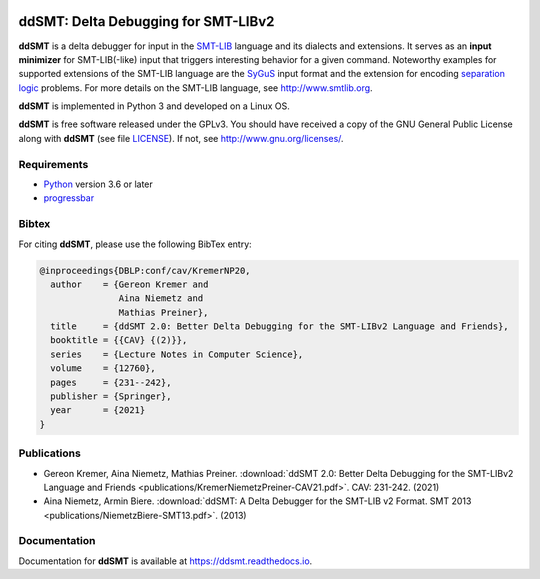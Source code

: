 .. image:: https://img.shields.io/github/workflow/status/ddsmt/ddSMT/main
  :alt: GitHub Workflow Status
  :target: https://github.com/ddsmt/ddSMT/actions

.. image:: https://img.shields.io/readthedocs/ddsmt/master
  :alt: Read the Docs
  :target: https://ddsmt.readthedocs.io

.. image:: https://img.shields.io/pypi/v/ddsmt
  :alt: PyPI
  :target: https://pypi.org/project/ddSMT/

.. image:: https://img.shields.io/pypi/pyversions/ddsmt
  :alt: PyPI - Python Version
  :target: https://pypi.org/project/ddSMT/

.. image:: https://img.shields.io/pypi/l/ddsmt
  :alt: PyPI - License
  :target: https://github.com/ddsmt/ddSMT/blob/master/LICENSE


ddSMT: Delta Debugging for SMT-LIBv2
====================================

**ddSMT** is a delta debugger for input in the `SMT-LIB
<http://www.smtlib.org>`_ language and its dialects and extensions.
It serves as an **input minimizer** for SMT-LIB(-like) input that triggers
interesting behavior for a given command.
Noteworthy examples for supported extensions of the SMT-LIB language are 
the `SyGuS <https://sygus.org/>`_ input format and the extension for
encoding `separation logic <https://sl-comp.github.io/docs/smtlib-sl.pdf>`_
problems.
For more details on the SMT-LIB language, see http://www.smtlib.org.

**ddSMT** is implemented in Python 3 and developed on a Linux OS.

**ddSMT** is free software released under the GPLv3.
You should have received a copy of the GNU General Public License along with
**ddSMT** (see file `LICENSE
<https://github.com/ddsmt/ddSMT/blob/master/LICENSE>`_).
If not, see http://www.gnu.org/licenses/.

Requirements
------------

* `Python <https://www.python.org/>`_ version 3.6 or later
* `progressbar <https://pypi.org/project/progressbar>`_

Bibtex
------

For citing **ddSMT**, please use the following BibTex entry:

.. code-block:: text

  @inproceedings{DBLP:conf/cav/KremerNP20,
    author    = {Gereon Kremer and
                 Aina Niemetz and
                 Mathias Preiner},
    title     = {ddSMT 2.0: Better Delta Debugging for the SMT-LIBv2 Language and Friends},
    booktitle = {{CAV} {(2)}},
    series    = {Lecture Notes in Computer Science},
    volume    = {12760},
    pages     = {231--242},
    publisher = {Springer},
    year      = {2021}
  }

Publications
------------

* Gereon Kremer, Aina Niemetz, Mathias Preiner. :download:`ddSMT 2.0: Better Delta Debugging for the SMT-LIBv2 Language and Friends <publications/KremerNiemetzPreiner-CAV21.pdf>`. CAV: 231-242. (2021)
* Aina Niemetz, Armin Biere. :download:`ddSMT: A Delta Debugger for the SMT-LIB v2 Format. SMT 2013 <publications/NiemetzBiere-SMT13.pdf>`. (2013)

Documentation
-------------

Documentation for **ddSMT** is available at https://ddsmt.readthedocs.io.

